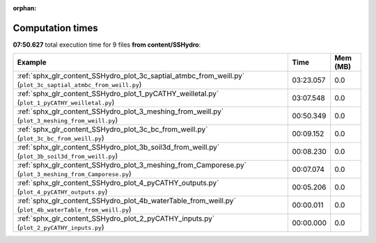 
:orphan:

.. _sphx_glr_content_SSHydro_sg_execution_times:


Computation times
=================
**07:50.627** total execution time for 9 files **from content/SSHydro**:

.. container::

  .. raw:: html

    <style scoped>
    <link href="https://cdnjs.cloudflare.com/ajax/libs/twitter-bootstrap/5.3.0/css/bootstrap.min.css" rel="stylesheet" />
    <link href="https://cdn.datatables.net/1.13.6/css/dataTables.bootstrap5.min.css" rel="stylesheet" />
    </style>
    <script src="https://code.jquery.com/jquery-3.7.0.js"></script>
    <script src="https://cdn.datatables.net/1.13.6/js/jquery.dataTables.min.js"></script>
    <script src="https://cdn.datatables.net/1.13.6/js/dataTables.bootstrap5.min.js"></script>
    <script type="text/javascript" class="init">
    $(document).ready( function () {
        $('table.sg-datatable').DataTable({order: [[1, 'desc']]});
    } );
    </script>

  .. list-table::
   :header-rows: 1
   :class: table table-striped sg-datatable

   * - Example
     - Time
     - Mem (MB)
   * - :ref:`sphx_glr_content_SSHydro_plot_3c_saptial_atmbc_from_weill.py` (``plot_3c_saptial_atmbc_from_weill.py``)
     - 03:23.057
     - 0.0
   * - :ref:`sphx_glr_content_SSHydro_plot_1_pyCATHY_weilletal.py` (``plot_1_pyCATHY_weilletal.py``)
     - 03:07.548
     - 0.0
   * - :ref:`sphx_glr_content_SSHydro_plot_3_meshing_from_weill.py` (``plot_3_meshing_from_weill.py``)
     - 00:50.349
     - 0.0
   * - :ref:`sphx_glr_content_SSHydro_plot_3c_bc_from_weill.py` (``plot_3c_bc_from_weill.py``)
     - 00:09.152
     - 0.0
   * - :ref:`sphx_glr_content_SSHydro_plot_3b_soil3d_from_weill.py` (``plot_3b_soil3d_from_weill.py``)
     - 00:08.230
     - 0.0
   * - :ref:`sphx_glr_content_SSHydro_plot_3_meshing_from_Camporese.py` (``plot_3_meshing_from_Camporese.py``)
     - 00:07.074
     - 0.0
   * - :ref:`sphx_glr_content_SSHydro_plot_4_pyCATHY_outputs.py` (``plot_4_pyCATHY_outputs.py``)
     - 00:05.206
     - 0.0
   * - :ref:`sphx_glr_content_SSHydro_plot_4b_waterTable_from_weill.py` (``plot_4b_waterTable_from_weill.py``)
     - 00:00.011
     - 0.0
   * - :ref:`sphx_glr_content_SSHydro_plot_2_pyCATHY_inputs.py` (``plot_2_pyCATHY_inputs.py``)
     - 00:00.000
     - 0.0
